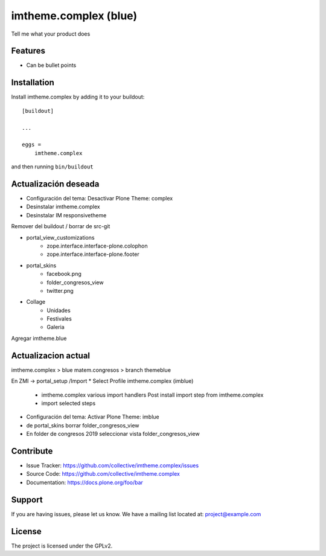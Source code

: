 .. This README is meant for consumption by humans and pypi. Pypi can render rst files so please do not use Sphinx features.
   If you want to learn more about writing documentation, please check out: http://docs.plone.org/about/documentation_styleguide.html
   This text does not appear on pypi or github. It is a comment.

======================
imtheme.complex (blue)
======================

Tell me what your product does

Features
--------

- Can be bullet points


Installation
------------

Install imtheme.complex by adding it to your buildout::

    [buildout]

    ...

    eggs =
        imtheme.complex


and then running ``bin/buildout``

Actualización deseada
----------------------

* Configuración del tema: Desactivar Plone Theme: complex
* Desinstalar imtheme.complex
* Desinstalar IM responsivetheme
Remover del buildout / borrar de src-git

* portal_view_customizations
    * zope.interface.interface-plone.colophon
    * zope.interface.interface-plone.footer

* portal_skins
    * facebook.png
    * folder_congresos_view
    * twitter.png

* Collage
    * Unidades
    * Festivales
    * Galeria

Agregar imtheme.blue

Actualizacion actual
--------------------

imtheme.complex > blue
matem.congresos > branch themeblue

En ZMI -> portal_setup /Import
* Select Profile imtheme.complex (imblue)
    * imtheme.complex various import handlers Post install import step from imtheme.complex
    * import selected steps
* Configuración del tema: Activar Plone Theme: imblue

* de portal_skins borrar folder_congresos_view
* En folder de congresos 2019 seleccionar vista folder_congresos_view



Contribute
----------

- Issue Tracker: https://github.com/collective/imtheme.complex/issues
- Source Code: https://github.com/collective/imtheme.complex
- Documentation: https://docs.plone.org/foo/bar


Support
-------

If you are having issues, please let us know.
We have a mailing list located at: project@example.com


License
-------

The project is licensed under the GPLv2.
